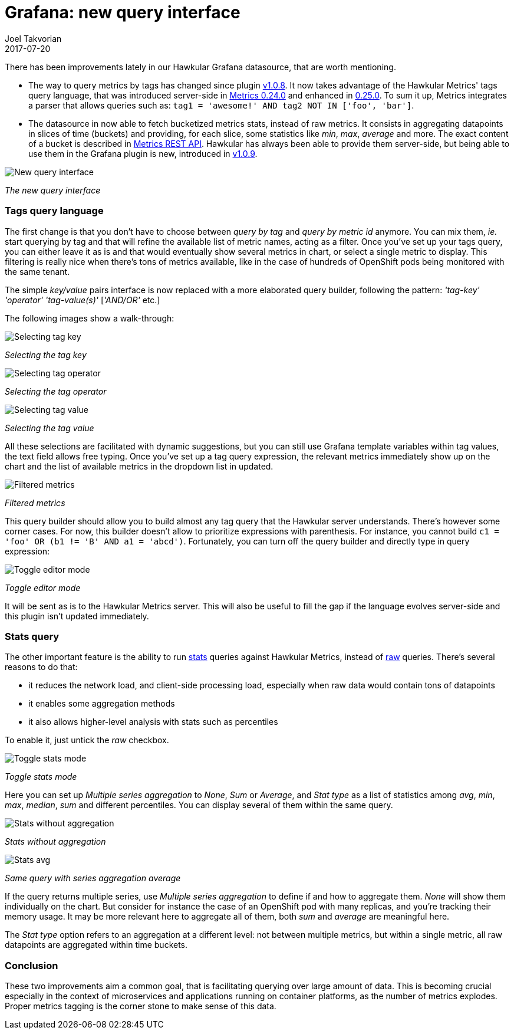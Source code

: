 = Grafana: new query interface
Joel Takvorian
2017-07-20
:jbake-type: post
:jbake-status: published
:jbake-tags: blog, metrics, grafana
:figure-caption!:

There has been improvements lately in our Hawkular Grafana datasource, that are worth mentioning.

- The way to query metrics by tags has changed since plugin link:https://github.com/hawkular/hawkular-grafana-datasource/releases/tag/v1.0.8[v1.0.8].
It now takes advantage of the Hawkular Metrics' tags query language,
that was introduced server-side in link:http://www.hawkular.org/blog/2017/02/08/hawkular-metrics-0.24.0.Final-released.html[Metrics 0.24.0]
and enhanced in link:http://www.hawkular.org/blog/2017/03/07/hawkular-metrics-0.25.0.Final-released.html[0.25.0].
To sum it up, Metrics integrates a parser that allows queries such as:
`tag1 = 'awesome!' AND tag2 NOT IN ['foo', 'bar']`.

- The datasource in now able to fetch bucketized metrics stats, instead of raw metrics.
It consists in aggregating datapoints in slices of time (buckets) and providing, for each slice, some statistics like _min_, _max_, _average_ and more.
The exact content of a bucket is described in link:http://www.hawkular.org/docs/rest/rest-metrics.html#NumericBucketPoint[Metrics REST API].
Hawkular has always been able to provide them server-side,
but being able to use them in the Grafana plugin is new, introduced in link:https://github.com/hawkular/hawkular-grafana-datasource/releases/tag/v1.0.9[v1.0.9].

[.text-center]
ifndef::env-github[]
image::/img/blog/2017/2017-07-20-grafana-empty-query.png[New query interface]
endif::[]
ifdef::env-github[]
image::../../../../assets/img/blog/2017/2017-07-20-grafana-empty-query.png[New query interface]
endif::[]

[.text-center]
_The new query interface_

=== Tags query language

The first change is that you don't have to choose between _query by tag_ and _query by metric id_ anymore.
You can mix them, _ie._ start querying by tag and that will refine the available list of metric names, acting as a filter.
Once you've set up your tags query, you can either leave it as is and that would eventually show several metrics in chart,
or select a single metric to display. This filtering is really nice when there's tons of metrics available, like in the case of
hundreds of OpenShift pods being monitored with the same tenant.

The simple _key/value_ pairs interface is now replaced with a more elaborated query builder, following the pattern:
_'tag-key'_ _'operator'_ _'tag-value(s)'_ [_'AND/OR'_ etc.]

The following images show a walk-through:

[.text-center]
ifndef::env-github[]
image::/img/blog/2017/2017-07-20-grafana-tag_key.png[Selecting tag key]
endif::[]
ifdef::env-github[]
image::../../../../assets/img/blog/2017/2017-07-20-grafana-tag_key.png[Selecting tag key]
endif::[]

[.text-center]
_Selecting the tag key_

[.text-center]
ifndef::env-github[]
image::/img/blog/2017/2017-07-20-grafana-tag_operator.png[Selecting tag operator]
endif::[]
ifdef::env-github[]
image::../../../../assets/img/blog/2017/2017-07-20-grafana-tag_operator.png[Selecting tag operator]
endif::[]

[.text-center]
_Selecting the tag operator_

[.text-center]
ifndef::env-github[]
image::/img/blog/2017/2017-07-20-grafana-tag_value.png[Selecting tag value]
endif::[]
ifdef::env-github[]
image::../../../../assets/img/blog/2017/2017-07-20-grafana-tag_value.png[Selecting tag value]
endif::[]

[.text-center]
_Selecting the tag value_

All these selections are facilitated with dynamic suggestions, but you can still use Grafana template variables within tag values, the text field allows free typing.
Once you've set up a tag query expression, the relevant metrics immediately show up on the chart and the list of available metrics in the dropdown list in updated.


[.text-center]
ifndef::env-github[]
image::/img/blog/2017/2017-07-20-grafana-tag-filtering.png[Filtered metrics]
endif::[]
ifdef::env-github[]
image::../../../../assets/img/blog/2017/2017-07-20-grafana-tag-filtering.png[Filtered metrics]
endif::[]

[.text-center]
_Filtered metrics_

This query builder should allow you to build almost any tag query that the Hawkular server understands.
There's however some corner cases. For now, this builder doesn't allow to prioritize expressions with parenthesis.
For instance, you cannot build `c1 = 'foo' OR (b1 != 'B' AND a1 = 'abcd')`. Fortunately, you can turn off the query builder and directly
type in query expression:

[.text-center]
ifndef::env-github[]
image::/img/blog/2017/2017-07-20-grafana-editor-mode.png[Toggle editor mode]
endif::[]
ifdef::env-github[]
image::../../../../assets/img/blog/2017/2017-07-20-grafana-editor-mode.png[Toggle editor mode]
endif::[]

[.text-center]
_Toggle editor mode_

It will be sent as is to the Hawkular Metrics server.
This will also be useful to fill the gap if the language evolves server-side and this plugin isn't updated immediately.

=== Stats query

The other important feature is the ability to run link:http://www.hawkular.org/hawkular-metrics/docs/user-guide/#_downsampling[stats] queries against Hawkular Metrics, instead of link:http://www.hawkular.org/hawkular-metrics/docs/user-guide/#_raw_data[raw] queries.
There's several reasons to do that:

- it reduces the network load, and client-side processing load, especially when raw data would contain tons of datapoints
- it enables some aggregation methods
- it also allows higher-level analysis with stats such as percentiles

To enable it, just untick the _raw_ checkbox.

[.text-center]
ifndef::env-github[]
image::/img/blog/2017/2017-07-20-grafana-stats-mode.png[Toggle stats mode]
endif::[]
ifdef::env-github[]
image::../../../../assets/img/blog/2017/2017-07-20-grafana-stats-mode.png[Toggle stats mode]
endif::[]

[.text-center]
_Toggle stats mode_

Here you can set up _Multiple series aggregation_ to _None_, _Sum_ or _Average_, and _Stat type_ as a list of statistics among
_avg_, _min_, _max_, _median_, _sum_ and different percentiles. You can display several of them within the same query.

[.text-center]
ifndef::env-github[]
image::/img/blog/2017/2017-07-20-grafana-stats-none.png[Stats without aggregation]
endif::[]
ifdef::env-github[]
image::../../../../assets/img/blog/2017/2017-07-20-grafana-stats-none.png[Stats without aggregation]
endif::[]

[.text-center]
_Stats without aggregation_


[.text-center]
ifndef::env-github[]
image::/img/blog/2017/2017-07-20-grafana-stats-avg.png[Stats avg]
endif::[]
ifdef::env-github[]
image::../../../../assets/img/blog/2017/2017-07-20-grafana-stats-avg.png[Stats avg]
endif::[]

[.text-center]
_Same query with series aggregation average_

If the query returns multiple series, use _Multiple series aggregation_ to define if and how to aggregate them.
_None_ will show them individually on the chart. But consider for instance the case of an OpenShift pod with many replicas, and you're tracking their memory usage.
It may be more relevant here to aggregate all of them, both _sum_ and _average_ are meaningful here.

The _Stat type_ option refers to an aggregation at a different level: not between multiple metrics, but within a single metric,
all raw datapoints are aggregated within time buckets.

=== Conclusion

These two improvements aim a common goal, that is facilitating querying over large amount of data. This is becoming crucial especially
in the context of microservices and applications running on container platforms, as the number of metrics explodes.
Proper metrics tagging is the corner stone to make sense of this data.

